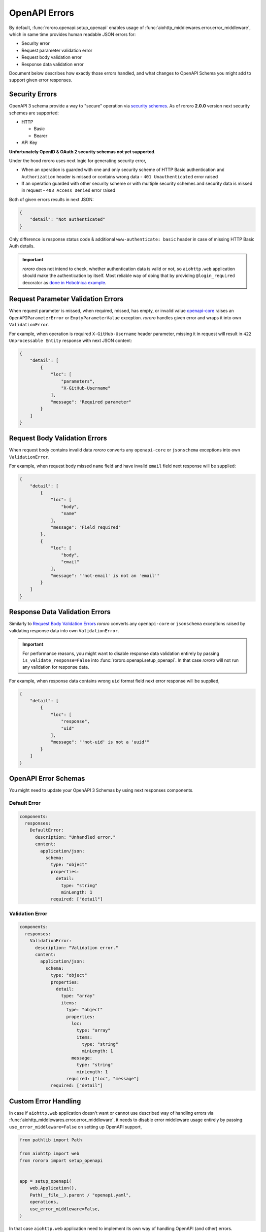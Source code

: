 ==============
OpenAPI Errors
==============

By default, :func:`rororo.openapi.setup_openapi` enables usage of
:func:`aiohttp_middlewares.error.error_middleware`, which in same time provides
human readable JSON errors for:

- Security error
- Request parameter validation error
- Request body validation error
- Response data validation error

Document below describes how exactly those errors handled, and what changes
to OpenAPI Schema you might add to support given error responses.

Security Errors
===============

OpenAPI 3 schema provide a way to "secure" operation via
`security schemes <https://swagger.io/docs/specification/authentication/>`_. As
of rororo **2.0.0** version next security schemes are supported:

- HTTP

  - Basic
  - Bearer

- API Key

**Unfortunately OpenID & OAuth 2 security schemas not yet supported.**

Under the hood rororo uses next logic for generating security error,

- When an operation is guarded with one and only security scheme of HTTP Basic
  authentication and ``Authorization`` header is missed or contains wrong data -
  ``401 Unauthenticated`` error raised
- If an operation guarded with other security scheme or with multiple security
  schemes and security data is missed in request - ``403 Access Denied`` error
  raised

Both of given errors results in next JSON:

.. code-block:: json

    {
        "detail": "Not authenticated"
    }

Only difference is response status code & additional ``www-authenticate: basic``
header in case of missing HTTP Basic Auth details.

.. important::
    *rororo* does not intend to check, whether authentication data is valid
    or not, so ``aiohttp.web`` application should make the authentication by
    itself. Most reliable way of doing that by providing ``@login_required``
    decorator as `done in Hobotnica example <https://github.com/playpauseandstop/rororo/blob/main/examples/hobotnica/src/hobotnica/decorators.py>`_.

Request Parameter Validation Errors
===================================

When request parameter is missed, when required, missed, has empty, or invalid
value `openapi-core <https://pypi.org/project/openapi-core/>`_ raises an
``OpenAPIParameterError`` or ``EmptyParameterValue`` exception. *rororo*
handles given error and wraps it into own ``ValidationError``.

For example, when operation is required ``X-GitHub-Username`` header parameter,
missing it in request will result in ``422 Unprocessable Entity`` response
with next JSON content:

.. code-block:: json

    {
        "detail": [
            {
                "loc": [
                    "parameters",
                    "X-GitHub-Username"
                ],
                "message": "Required parameter"
            }
        ]
    }

Request Body Validation Errors
==============================

When request body contains invalid data *rororo* converts any
``openapi-core`` or ``jsonschema`` exceptions into own ``ValidationError``.

For example, when request body missed ``name`` field and have invalid ``email``
field next response will be supplied:

.. code-block:: json

    {
        "detail": [
            {
                "loc": [
                    "body",
                    "name"
                ],
                "message": "Field required"
            },
            {
                "loc": [
                    "body",
                    "email"
                ],
                "message": "'not-email' is not an 'email'"
            }
        ]
    }

Response Data Validation Errors
===============================

Similarly to `Request Body Validation Errors`_ *rororo* converts any
``openapi-core`` or ``jsonschema`` exceptions raised by validating response
data into own ``ValidationError``.

.. important::

    For performance reasons, you might want to disable response data validation
    entirely by passing ``is_validate_response=False`` into
    :func:`rororo.openapi.setup_openapi`. In that case *rororo* will not
    run any validation for response data.

For example, when response data contains wrong ``uid`` format field next error
response will be supplied,

.. code-block:: json

    {
        "detail": [
            {
                "loc": [
                    "response",
                    "uid"
                ],
                "message": "'not-uid' is not a 'uuid'"
            }
        ]
    }

OpenAPI Error Schemas
=====================

You might need to update your OpenAPI 3 Schemas by using next responses
components.

Default Error
-------------

.. code-block:: yaml

    components:
      responses:
        DefaultError:
          description: "Unhandled error."
          content:
            application/json:
              schema:
                type: "object"
                properties:
                  detail:
                    type: "string"
                    minLength: 1
                required: ["detail"]

Validation Error
----------------

.. code-block:: yaml

    components:
      responses:
        ValidationError:
          description: "Validation error."
          content:
            application/json:
              schema:
                type: "object"
                properties:
                  detail:
                    type: "array"
                    items:
                      type: "object"
                      properties:
                        loc:
                          type: "array"
                          items:
                            type: "string"
                            minLength: 1
                        message:
                          type: "string"
                          minLength: 1
                      required: ["loc", "message"]
                required: ["detail"]

Custom Error Handling
=====================

In case if ``aiohttp.web`` application doesn't want or cannot use described way
of handling errors via :func:`aiohttp_middlewares.error.error_middleware`, it
needs to disable error middleware usage entirely by passing
``use_error_middleware=False`` on setting up OpenAPI support,

.. code-block:: python

    from pathlib import Path

    from aiohttp import web
    from rororo import setup_openapi


    app = setup_openapi(
        web.Application(),
        Path(__file__).parent / "openapi.yaml",
        operations,
        use_error_middleware=False,
    )

In that case ``aiohttp.web`` application need to implement its own way of
handling OpenAPI (and other) errors.

Extra. Raising OpenAPI Errors from aiohttp.web Applications
===========================================================

*rororo* provides bunch of custom exceptions for providing errors in
``aiohttp.web`` handlers and related code:

- :class:`rororo.openapi.BadRequest`
- :class:`rororo.openapi.SecurityError` (and
  :class:`rororo.openapi.BasicSecurityError`)
- :class:`rororo.openapi.InvalidCredentials` (and
  :class:`rororo.openapi.BasicInvalidCredentials`)
- :class:`rororo.openapi.ObjectDoesNotExist`
- :class:`rororo.openapi.ValidationError`
- :class:`rororo.openapi.ServerError`

While you might still use `aiohttp.web HTTP Exceptions
<https://docs.aiohttp.org/en/stable/web_reference.html#http-exceptions>`_, the
purpose of *rororo* HTTP Exceptions to simplify process of generating and
raising custom errors from your OpenAPI server handlers.

For example, to raise a `Bad Request <https://httpstatuses.com/400>`_ error
with ``"Check your request"``` message use next code,

.. code-block:: python

    from aiohttp import web
    from rororo.openapi import (
        BadRequest,
        get_validated_data,
        OperationTableDef,
    )


    operations = OperationTableDef()


    @operations.register
    async def create_item(request: web.Request) -> web.Response:
        data = get_validated_data(request)

        if data["field"] != 42:
            raise BadRequest("Check your request")

        ...

Similarly you can use ``SecurityError``, ``InvalidCredentials``, and
``ServerError`` to generate 403 or 500 errors.

On top of that *rororo* provides custom way to generate validation errors &
not found errors.

Validation Error
----------------

Use :class:`rororo.openapi.ValidationError` to generate and raise
`Unprocessable Entity <https://httpstatuses.com/422>`_ errors.

For example, when you need to generate the error response as follows,

.. code-block:: json

    {
      "detail": [
        {
          "loc": ["body", "field"],
          "message": "Invalid value"
        }
      ]
    }

Use the code below,

.. code-block:: python

    from aiohttp import web
    from rororo.openapi import (
        get_validated_data,
        OperationTableDef,
        ValidationError,
    )


    operations = OperationTableDef()


    @operations.register
    async def create_item(request: web.Request) -> web.Response:
        data = get_validated_data(request)

        if data["field"] != 42:
            raise ValidationError.from_dict(
                body={"field": "Invalid value"}
            )

        ...

There is alos a possibility to use :func:`rororo.openapi.validation_error_context`
to nest error messages.

For example, when you need to validate some subitem in received data via some
external validation, you can organize this process as follows,

1. Implement external validator function in ``validators`` module
2. Wrap validation call into ``validation_error_context`` context manager

``validators.py``

.. code-block:: python

    from rororo.annotations import DictStrAny
    from rororo.openapi import (
        ValidationError,
        validation_error_context,
    )


    def validate_field(value: int) -> int:
        if value != 42:
            raise ValidationError(message="Invalid value")
        return value


    def validate_item(data: DictStrAny) -> DictStrAny:
        with validation_error_context("subitem"):
            subitem = validate_subitem(data["subitem"])
        return {**data, "subitem": subitem}


    def validate_subitem(data: DictStrAny) -> DictStrAny:
        with validation_error_context("field"):
            value = validate_field(data["field"])
        return {**data, "field": value}


``views.py``

.. code-block:: python

    @operations.register
    async def create_item(request: web.Request) -> web.Response:
        with validation_error_context("body"):
            data = validate_data(get_validated_data(request))

        ...

Object Does Not Exist
---------------------

Another common case is to generate errors, when request object does not exist
in database for some reason.

:class:`rororo.exceptions.ObjectDoesNotExist` aims to simplify that process
as follows,

.. code-block:: python

    from aiohttp import web
    from rororo.openapi import (
        get_openapi_context,
        ObjectDoesNotExist,
        OperationTableDef,
    )


    operations = OperationTableDef()


    @operations.register
    async def retrieve_item(request: web.Request) -> web.Response:
        ctx = get_openapi_context(request)

        if ctx.parameters.path["item_id"] != 42:
            raise ObjectDoesNotExist("Item")

        ...
